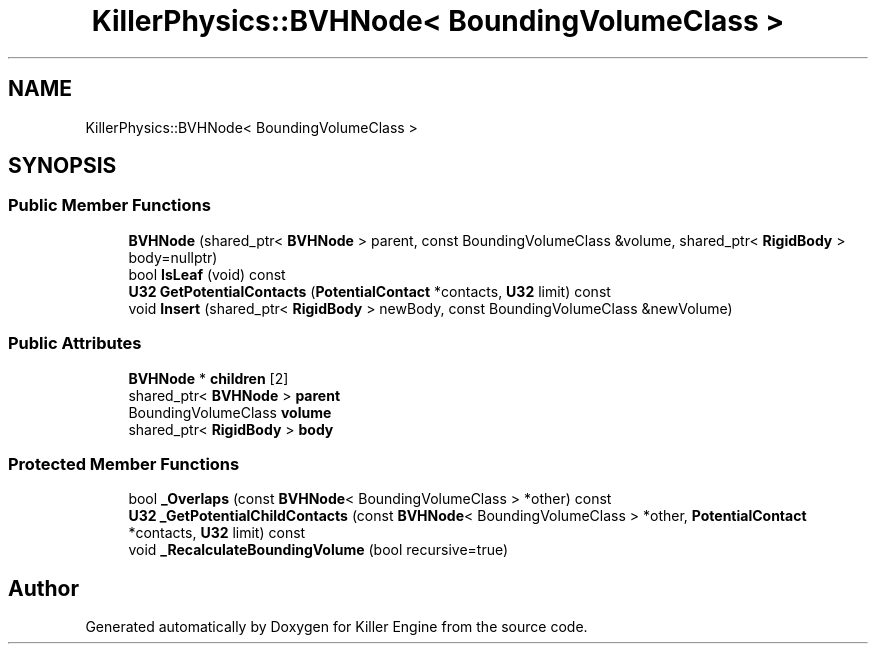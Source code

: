 .TH "KillerPhysics::BVHNode< BoundingVolumeClass >" 3 "Mon Apr 22 2019" "Killer Engine" \" -*- nroff -*-
.ad l
.nh
.SH NAME
KillerPhysics::BVHNode< BoundingVolumeClass >
.SH SYNOPSIS
.br
.PP
.SS "Public Member Functions"

.in +1c
.ti -1c
.RI "\fBBVHNode\fP (shared_ptr< \fBBVHNode\fP > parent, const BoundingVolumeClass &volume, shared_ptr< \fBRigidBody\fP > body=nullptr)"
.br
.ti -1c
.RI "bool \fBIsLeaf\fP (void) const"
.br
.ti -1c
.RI "\fBU32\fP \fBGetPotentialContacts\fP (\fBPotentialContact\fP *contacts, \fBU32\fP limit) const"
.br
.ti -1c
.RI "void \fBInsert\fP (shared_ptr< \fBRigidBody\fP > newBody, const BoundingVolumeClass &newVolume)"
.br
.in -1c
.SS "Public Attributes"

.in +1c
.ti -1c
.RI "\fBBVHNode\fP * \fBchildren\fP [2]"
.br
.ti -1c
.RI "shared_ptr< \fBBVHNode\fP > \fBparent\fP"
.br
.ti -1c
.RI "BoundingVolumeClass \fBvolume\fP"
.br
.ti -1c
.RI "shared_ptr< \fBRigidBody\fP > \fBbody\fP"
.br
.in -1c
.SS "Protected Member Functions"

.in +1c
.ti -1c
.RI "bool \fB_Overlaps\fP (const \fBBVHNode\fP< BoundingVolumeClass > *other) const"
.br
.ti -1c
.RI "\fBU32\fP \fB_GetPotentialChildContacts\fP (const \fBBVHNode\fP< BoundingVolumeClass > *other, \fBPotentialContact\fP *contacts, \fBU32\fP limit) const"
.br
.ti -1c
.RI "void \fB_RecalculateBoundingVolume\fP (bool recursive=true)"
.br
.in -1c

.SH "Author"
.PP 
Generated automatically by Doxygen for Killer Engine from the source code\&.
